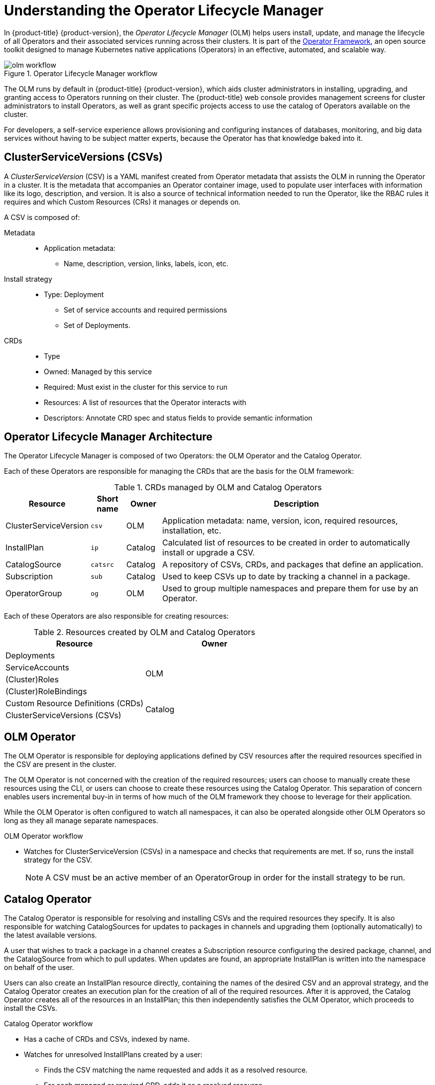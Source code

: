 // Module included in the following assemblies:
//
// * applications/operators/olm-adding-operators-to-cluster.adoc

[id="olm-operator-lifecycle-manager_{context}"]
= Understanding the Operator Lifecycle Manager

In {product-title} {product-version}, the _Operator Lifecycle Manager_ (OLM) helps users
install, update, and manage the lifecycle of all Operators and their associated
services running across their clusters. It is part of the
link:https://github.com/operator-framework[Operator Framework],
an open source toolkit designed to manage Kubernetes native applications
(Operators) in an effective, automated, and scalable way.

.Operator Lifecycle Manager workflow
image::olm-workflow.png[]

The OLM runs by default in {product-title} {product-version}, which aids cluster
administrators in installing, upgrading, and granting access to Operators
running on their cluster. The {product-title} web console provides management
screens for cluster administrators to install Operators, as well as grant
specific projects access to use the catalog of Operators available on the
cluster.

For developers, a self-service experience allows provisioning and configuring
instances of databases, monitoring, and big data services without having to be
subject matter experts, because the Operator has that knowledge baked into it.

[id="olm-csv_{context}"]
== ClusterServiceVersions (CSVs)

A _ClusterServiceVersion_ (CSV) is a YAML manifest created from Operator
metadata that assists the OLM in running the Operator in a cluster. It is the
metadata that accompanies an Operator container image, used to populate user
interfaces with information like its logo, description, and version. It is also
a source of technical information needed to run the Operator, like the RBAC
rules it requires and which Custom Resources (CRs) it manages or depends on.

A CSV is composed of:

Metadata::
* Application metadata:
** Name, description, version, links, labels, icon, etc.

Install strategy::
* Type: Deployment
** Set of service accounts and required permissions
** Set of Deployments.

CRDs::
* Type
* Owned: Managed by this service
* Required: Must exist in the cluster for this service to run
* Resources: A list of resources that the Operator interacts with
* Descriptors: Annotate CRD spec and status fields to provide semantic information

[id="olm-architecture_{context}"]
== Operator Lifecycle Manager Architecture

The Operator Lifecycle Manager is composed of two Operators: the OLM Operator
and the Catalog Operator.

Each of these Operators are responsible for managing the CRDs that are the basis
for the OLM framework:

.CRDs managed by OLM and Catalog Operators
[cols="2a,1a,1a,8a",options="header"]
|===
|Resource |Short name |Owner |Description

|ClusterServiceVersion
|`csv`
|OLM
|Application metadata: name, version, icon, required resources, installation,
etc.

|InstallPlan
|`ip`
|Catalog
|Calculated list of resources to be created in order to automatically install or
upgrade a CSV.

|CatalogSource
|`catsrc`
|Catalog
|A repository of CSVs, CRDs, and packages that define an application.

|Subscription
|`sub`
|Catalog
|Used to keep CSVs up to date by tracking a channel in a package.

|OperatorGroup
|`og`
|OLM
|Used to group multiple namespaces and prepare them for use by an Operator.
|===

Each of these Operators are also responsible for creating resources:

.Resources created by OLM and Catalog Operators
[options="header"]
|===
|Resource |Owner

|Deployments
.4+.^|OLM

|ServiceAccounts
|(Cluster)Roles
|(Cluster)RoleBindings

|Custom Resource Definitions (CRDs)
.2+.^|Catalog
|ClusterServiceVersions (CSVs)
|===

[id="olm-architecture-olm-operator_{context}"]
== OLM Operator

The OLM Operator is responsible for deploying applications defined by CSV
resources after the required resources specified in the CSV are present in the
cluster.

The OLM Operator is not concerned with the creation of the required resources;
users can choose to manually create these resources using the CLI, or users can
choose to create these resources using the Catalog Operator. This separation of
concern enables users incremental buy-in in terms of how much of the OLM
framework they choose to leverage for their application.

While the OLM Operator is often configured to watch all namespaces, it can also
be operated alongside other OLM Operators so long as they all manage separate
namespaces.

.OLM Operator workflow
* Watches for ClusterServiceVersion (CSVs) in a namespace and checks that
requirements are met. If so, runs the install strategy for the CSV.
+
NOTE: A CSV must be an active member of an OperatorGroup in order for the
install strategy to be run.

[id="olm-architecture-catalog-operator_{context}"]
== Catalog Operator

The Catalog Operator is responsible for resolving and installing CSVs and the
required resources they specify. It is also responsible for watching
CatalogSources for updates to packages in channels and upgrading them
(optionally automatically) to the latest available versions.

A user that wishes to track a package in a channel creates a Subscription
resource configuring the desired package, channel, and the CatalogSource from
which to pull updates. When updates are found, an appropriate InstallPlan is
written into the namespace on behalf of the user.

Users can also create an InstallPlan resource directly, containing the names of
the desired CSV and an approval strategy, and the Catalog Operator creates an
execution plan for the creation of all of the required resources. After it is
approved, the Catalog Operator creates all of the resources in an InstallPlan;
this then independently satisfies the OLM Operator, which proceeds to install
the CSVs.

.Catalog Operator workflow
* Has a cache of CRDs and CSVs, indexed by name.
* Watches for unresolved InstallPlans created by a user:
** Finds the CSV matching the name requested and adds it as a resolved resource.
** For each managed or required CRD, adds it as a resolved resource.
** For each required CRD, finds the CSV that manages it.
* Watches for resolved InstallPlans and creates all of the discovered resources for it (if approved by a user or automatically).
* Watches for CatalogSources and Subscriptions and creates InstallPlans based on them.

[id="olm-architecture-catalog-registry_{context}"]
== Catalog Registry

The Catalog Registry stores CSVs and CRDs for creation in a cluster and stores
metadata about packages and channels.

A _package manifest_ is an entry in the Catalog Registry that associates a
package identity with sets of CSVs. Within a package, channels point to a
particular CSV. Because CSVs explicitly reference the CSV that they replace, a
package manifest provides the Catalog Operator all of the information that is
required to update a CSV to the latest version in a channel (stepping through
each intermediate version).

[id="olm-architecture-operatorgroups_{context}"]
== OperatorGroups

An _OperatorGroup_ is an OLM resource that provides multitenant configuration to
OLM-installed Operators. An OperatorGroup selects a set of target namespaces in
which to generate required RBAC access for its member Operators. The set of
target namespaces is provided by a comma-delimited string stored in the CSV's
`olm.targetNamespaces` annotation. This annotation is applied to member
Operator's CSV instances and is projected into their deployments.

[discrete]
=== OperatorGroup membership

An Operator is considered a _member_ of an OperatorGroup if the following
conditions are true:

* The Operator's CSV exists in the same namespace as the OperatorGroup.
* The Operator's CSV's InstallModes support the set of namespaces targeted by
the OperatorGroup.

An InstallMode consists of an `InstallModeType` field and a boolean `Supported`
field. A CSV's spec can contain a set of InstallModes of four distinct
`InstallModeTypes`:

.InstallModes and supported OperatorGroups
[cols="1,2",options="header"]
|===
|InstallModeType |Description

|`OwnNamespace`
|The Operator can be a member of an OperatorGroup that selects its own
 namespace.

|`SingleNamespace`
|The Operator can be a member of an OperatorGroup that selects one namespace.

|`MultiNamespace`
|The Operator can be a member of an OperatorGroup that selects more than one
namespace.

|`AllNamespaces`
|The Operator can be a member of an OperatorGroup that selects all namespaces
(target namespace set is the empty string `""`).
|===

NOTE: If a CSV's spec omits an entry of `InstallModeType`, then that type is
considered unsupported unless support can be inferred by an existing entry that
implicitly supports it.

[discrete]
==== Troubleshooting OperatorGroup membership

* If more than one OperatorGroup exists in a single namespace, any CSV created
in that namespace will transition to a failure state with the reason
`TooManyOperatorGroups`. CSVs in a failed state for this reason will
transition to pending once the number of OperatorGroups in their namespaces
reaches one.
* If a CSV's InstallModes do not support the target namespace selection of the
OperatorGroup in its namespace, the CSV will transition to a failure state
with the reason `UnsupportedOperatorGroup`. CSVs in a failed state for this
reason will transition to pending once either the OperatorGroup's target
namespace selection changes to a supported configuration, or the CSV's
InstallModes are modified to support the OperatorGroup's target namespace
selection.

[discrete]
=== Target namespace selection

Specify the set of namespaces for the OperatorGroup using a label
selector with the `spec.selector` field:

[source,yaml]
----
apiVersion: operators.coreos.com/v1alpha2
kind: OperatorGroup
metadata:
  name: my-group
  namespace: my-namespace
  spec:
    selector:
      matchLabels:
        cool.io/prod: "true"
----

You can also explicitly name the target namespaces using the
`spec.targetNamespaces` field:

[source,yaml]
----
apiVersion: operators.coreos.com/v1alpha2
kind: OperatorGroup
metadata:
  name: my-group
  namespace: my-namespace
spec:
  targetNamespaces:
  - my-namespace
  - my-other-namespace
  - my-other-other-namespace
----

NOTE: If both `spec.targetNamespaces` and `spec.selector` are defined,
`spec.selector` is ignored.

Alternatively, you can omit both `spec.selector` and `spec.targetNamespaces` to
specify a _global_ OperatorGroup, which selects all namespaces:

[source,yaml]
----
apiVersion: operators.coreos.com/v1alpha2
kind: OperatorGroup
metadata:
  name: my-group
  namespace: my-namespace
----

The resolved set of selected namespaces is shown in an OperatorGroup's
`status.namespaces` field. A global OperatorGroup's `status.namespace` contains
the empty string (`""`), which signals to a consuming Operator that it should
watch all namespaces.

[discrete]
=== OperatorGroup CSV annotations

Member CSVs of an OperatorGroup have the following annotations:

[cols="1,1",options="header"]
|===
|Annotation |Description

|`olm.operatorGroup=<group_name>`
|Contains the name of the OperatorGroup.

|`olm.operatorGroupNamespace=<group_namespace>`
|Contains the namespace of the OperatorGroup.

|`olm.targetNamespaces=<target_namespaces>`
|Contains a comma-delimited string that lists the OperatorGroup's target
namespace selection.
|===

NOTE: All annotations except `olm.targetNamespaces` are included with copied
CSVs. Omitting the `olm.targetNamespaces` annotation on copied CSVs prevents
the duplication of target namespaces between tenants.

[discrete]
=== Provided APIs annotation

Information about what `GroupVersionKinds` (GVKs) are provided by an
OperatorGroup are shown in an `olm.providedAPIs` annotation. The annotation's
value is a string consisting of `<kind>.<version>.<group>` delimited with
commas. The GVKs of CRDs and APIServices provided by all active member CSVs of
an OperatorGroup are included.

Review the following example of an OperatorGroup with a single active member CSV
that provides the PackageManifest resource:

[source,yaml]
----
apiVersion: operators.coreos.com/v1alpha2
kind: OperatorGroup
metadata:
  annotations:
    olm.providedAPIs: PackageManifest.v1alpha1.packages.apps.redhat.com
  name: olm-operators
  namespace: local
  ...
spec:
  selector: {}
  serviceAccount:
    metadata:
      creationTimestamp: null
  targetNamespaces:
  - local
status:
  lastUpdated: 2019-02-19T16:18:28Z
  namespaces:
  - local
----

[discrete]
=== Role-based access control

When an OperatorGroup is created, three ClusterRoles are generated. Each
contains a single AggregationRule with a ClusterRoleSelector set to match a
label, as shown below:

[cols="1,1",options="header"]
|===
|ClusterRole |Label to match

|`<operatorgroup_name>-admin`
|`olm.opgroup.permissions/aggregate-to-admin: <operatorgroup_name>`

|`<operatorgroup_name>-edit`
|`olm.opgroup.permissions/aggregate-to-edit: <operatorgroup_name>`

|`<operatorgroup_name>-view`
|`olm.opgroup.permissions/aggregate-to-view: <operatorgroup_name>`
|===

The following RBAC resources are generated when a CSV becomes an active member of an OperatorGroup, as long as the CSV is watching all namespaces with the `AllNamespaces` InstallMode and is not in a failed state with reason `InterOperatorGroupOwnerConflict`.

* xref:olm-resources-per-api-resource-crd_{context}[ClusterRoles for each API resource from a CRD]
* xref:olm-resources-per-api-resource-api_{context}[ClusterRoles for each API resource from an APIService]
* xref:olm-resources-additional-roles-rolebindings_{context}[Additional Roles and RoleBindings]

[id='olm-resources-per-api-resource-crd_{context}']
.ClusterRoles generated for each API resource from a CRD
[cols="1,1a",options="header"]
|===
|ClusterRole |Settings

|`<kind>.<group>-<version>-admin`
|Verbs on `<kind>`:

* `*`

Aggregation labels:

* `rbac.authorization.k8s.io/aggregate-to-admin: true`
* `olm.opgroup.permissions/aggregate-to-admin: <operatorgroup_name>`

|`<kind>.<group>-<version>-edit`
|Verbs on `<kind>`:

* `create`
* `update`
* `patch`
* `delete`

Aggregation labels:

* `rbac.authorization.k8s.io/aggregate-to-edit: true`
* `olm.opgroup.permissions/aggregate-to-edit: <operatorgroup_name>`

|`<kind>.<group>-<version>-view`
|Verbs on `<kind>`:

* `get`
* `list`
* `watch`

Aggregation labels:

* `rbac.authorization.k8s.io/aggregate-to-view: true`
* `olm.opgroup.permissions/aggregate-to-view: <operatorgroup_name>`

|`<kind>.<group>-<version>-view-crdview`
|Verbs on `apiextensions.k8s.io` `customresourcedefinitions` `<crd-name>`:

* `get`

Aggregation labels:

* `rbac.authorization.k8s.io/aggregate-to-view: true`
*  `olm.opgroup.permissions/aggregate-to-view: <operatorgroup_name>`

|===

[id='olm-resources-per-api-resource-api_{context}']
.ClusterRoles generated for each API resource from an APIService
[cols="1,1a",options="header"]
|===
|ClusterRole |Settings

|`<kind>.<group>-<version>-admin`
|Verbs on `<kind>`:

* `*`

Aggregation labels:

* `rbac.authorization.k8s.io/aggregate-to-admin: true`
* `olm.opgroup.permissions/aggregate-to-admin: <operatorgroup_name>`

|`<kind>.<group>-<version>-edit`
|Verbs on `<kind>`:

* `create`
* `update`
* `patch`
* `delete`

Aggregation labels:

 * `rbac.authorization.k8s.io/aggregate-to-edit: true`
 * `olm.opgroup.permissions/aggregate-to-edit: <operatorgroup_name>`

|`<kind>.<group>-<version>-view`
|Verbs on `<kind>`:

* `get`
* `list`
* `watch`

Aggregation labels:

* `rbac.authorization.k8s.io/aggregate-to-view: true`
* `olm.opgroup.permissions/aggregate-to-view: <operatorgroup_name>`

|===



[id='olm-resources-additional-roles-rolebindings_{context}']
.Additional Roles and RoleBindings
* If the CSV defines exactly one target namespace that contains `*`, then a
ClusterRole and corresponding ClusterRoleBinding are generated for each
permission defined in the CSV's permissions field. All resources generated are
given the `olm.owner: <csv_name>` and `olm.owner.namespace: <csv_namespace>`
labels.
* If the CSV does _not_ define exactly one target namespace that contains `*`,
then all Roles and RoleBindings in the Operator namespace with the
`olm.owner: <csv_name>` and `olm.owner.namespace: <csv_namespace>` labels are
copied into the target namespace.

[discrete]
=== Copied CSVs

OLM creates copies of all active member CSVs of an OperatorGroup in each of that
OperatorGroup's target namespaces. The purpose of a copied CSV is to tell users
of a target namespace that a specific Operator is configured to watch resources
created there. Copied CSVs have a status reason `Copied` and are updated to
match the status of their source CSV. The `olm.targetNamespaces` annotation is
stripped from copied CSVs before they are created on the cluster. Omitting the
target namespace selection avoids the duplication of target namespaces between
tenants. Copied CSVs are deleted when their source CSV no longer exists or the
OperatorGroup that their source CSV belongs to no longer targets the copied
CSV's namespace.

[discrete]
=== Static OperatorGroups

An OperatorGroup is _static_ if its `spec.staticProvidedAPIs` field is set to
`true`. As a result, OLM does not modify the OperatorGroup's `olm.providedAPIs`
annotation, which means that it can be set in advance. This is useful when a
user wants to use an OperatorGroup to prevent resource contention in a set of
namespaces but does not have active member CSVs that provide the APIs for those
resources.

Below is an example of an OperatorGroup that protects Prometheus resources in
all namespaces with the `something.cool.io/cluster-monitoring: "true"`
annotation:

[source,yaml]
----
apiVersion: operators.coreos.com/v1alpha2
kind: OperatorGroup
metadata:
  name: cluster-monitoring
  namespace: cluster-monitoring
  annotations:
    olm.providedAPIs: Alertmanager.v1.monitoring.coreos.com,Prometheus.v1.monitoring.coreos.com,PrometheusRule.v1.monitoring.coreos.com,ServiceMonitor.v1.monitoring.coreos.com
spec:
  staticProvidedAPIs: true
  selector:
    matchLabels:
      something.cool.io/cluster-monitoring: "true"
----

[discrete]
=== OperatorGroup intersection

Two OperatorGroups are said to have _intersecting provided APIs_ if the
intersection of their target namespace sets is not an empty set and the
intersection of their provided API sets, defined by `olm.providedAPIs`
annotations, is not an empty set.

A potential issue is that OperatorGroups with intersecting provided APIs can
compete for the same resources in the set of intersecting namespaces.

NOTE: When checking intersection rules, an OperatorGroup's namespace is always
included as part of its selected target namespaces.

[discrete]
==== Rules for intersection

Each time an active member CSV synchronizes, OLM queries the cluster for the set
of intersecting provided APIs between the CSV's OperatorGroup and all others.
OLM then checks if that set is an empty set:

* If `true` and the CSV's provided APIs are a subset of the OperatorGroup's:
** Continue transitioning.
* If `true` and the CSV's provided APIs are _not_ a subset of the
OperatorGroup's:
** If the OperatorGroup is static:
*** Clean up any deployments that belong to the CSV.
*** Transition the CSV to a failed state with status reason
`CannotModifyStaticOperatorGroupProvidedAPIs`.
** If the OperatorGroup is _not_ static:
*** Replace the OperatorGroup's `olm.providedAPIs` annotation with the union of
itself and the CSV's provided APIs.
* If `false` and the CSV's provided APIs are _not_ a subset of the
OperatorGroup's:
** Clean up any deployments that belong to the CSV.
** Transition the CSV to a failed state with status reason
`InterOperatorGroupOwnerConflict`.
* If `false` and the CSV's provided APIs are a subset of the OperatorGroup's:
** If the OperatorGroup is static:
*** Clean up any deployments that belong to the CSV.
*** Transition the CSV to a failed state with status reason
`CannotModifyStaticOperatorGroupProvidedAPIs`.
** If the OperatorGroup is _not_ static:
*** Replace the OperatorGroup's `olm.providedAPIs` annotation with the
difference between itself and the CSV's provided APIs.

NOTE: Failure states caused by OperatorGroups are non-terminal.

The following actions are performed each time an OperatorGroup synchronizes:

* The set of provided APIs from active member CSVs is calculated from the
cluster. Note that copied CSVs are ignored.
* The cluster set is compared to `olm.providedAPIs`, and if `olm.providedAPIs`
contains any extra APIs, then those APIs are pruned.
* All CSVs that provide the same APIs across all namespaces are requeued. This
notifies conflicting CSVs in intersecting groups that their conflict has
possibly been resolved, either through resizing or through deletion of the
conflicting CSV.
